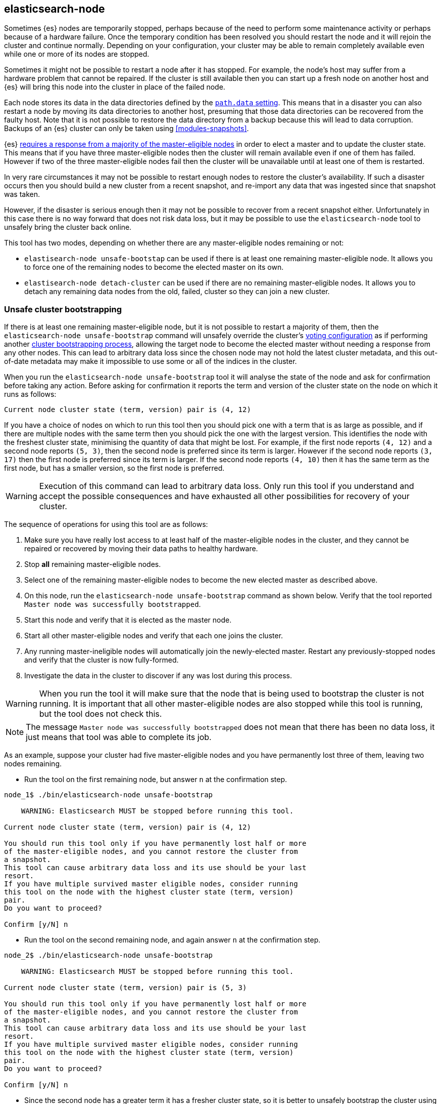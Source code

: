 [[node-tool]]
== elasticsearch-node

Sometimes {es} nodes are temporarily stopped, perhaps because of the need to
perform some maintenance activity or perhaps because of a hardware failure.
Once the temporary condition has been resolved you should restart the node and
it will rejoin the cluster and continue normally. Depending on your
configuration, your cluster may be able to remain completely available even
while one or more of its nodes are stopped.

Sometimes it might not be possible to restart a node after it has stopped. For
example, the node's host may suffer from a hardware problem that cannot be
repaired. If the cluster is still available then you can start up
a fresh node on another host and {es} will bring this node into the cluster in place
of the failed node.

Each node stores its data in the data directories defined by the
<<path-settings,`path.data` setting>>. This means that in a disaster you can
also restart a node by moving its data directories to another host, presuming
that those data directories can be recovered from the faulty host. Note that it
is not possible to restore the data directory from a backup because this will
lead to data corruption. Backups of an {es} cluster can only be taken using
<<modules-snapshots>>.

{es} <<modules-discovery-quorums,requires a response from a majority of the
master-eligible nodes>> in order to elect a master and to update the cluster
state. This means that if you have three master-eligible nodes then the cluster
will remain available even if one of them has failed. However if two of the
three master-eligible nodes fail then the cluster will be unavailable until at
least one of them is restarted.

In very rare circumstances it may not be possible to restart enough nodes to
restore the cluster's availability. If such a disaster occurs then you should
build a new cluster from a recent snapshot, and re-import any data that was
ingested since that snapshot was taken.

However, if the disaster is serious enough then it may not be possible to
recover from a recent snapshot either. Unfortunately in this case there is no
way forward that does not risk data loss, but it may be possible to use the
`elasticsearch-node` tool to unsafely bring the cluster back online.

This tool has two modes, depending on whether there are any master-eligible
nodes remaining or not:

* `elastisearch-node unsafe-bootstap` can be used if there is at least one
  remaining master-eligible node. It allows you to force one of the remaining
  nodes to become the elected master on its own.

* `elastisearch-node detach-cluster` can be used if there are no remaining
  master-eligible nodes. It allows you to detach any remaining data nodes from
  the old, failed, cluster so they can join a new cluster.

[float]
=== Unsafe cluster bootstrapping

If there is at least one remaining master-eligible node, but it is not possible
to restart a majority of them, then the `elasticsearch-node unsafe-bootstrap`
command will unsafely override the cluster's <<modules-discovery-voting,voting
configuration>> as if performing another
<<modules-discovery-bootstrap-cluster,cluster bootstrapping process>>, allowing
the target node to become the elected master without needing a response from
any other nodes. This can lead to arbitrary data loss since the chosen node may
not hold the latest cluster metadata, and this out-of-date metadata may make it
impossible to use some or all of the indices in the cluster.

When you run the `elasticsearch-node unsafe-bootstrap` tool it will analyse the
state of the node and ask for confirmation before taking any action. Before
asking for confirmation it reports the term and version of the cluster state on
the node on which it runs as follows:

[source,txt]
----
Current node cluster state (term, version) pair is (4, 12)
----

If you have a choice of nodes on which to run this tool then you should pick
one with a term that is as large as possible, and if there are multiple nodes
with the same term then you should pick the one with the largest version. This
identifies the node with the freshest cluster state, minimising the quantity of
data that might be lost. For example, if the first node reports `(4, 12)` and a
second node reports `(5, 3)`, then the second node is preferred since its term
is larger.  However if the second node reports `(3, 17)` then the first node is
preferred since its term is larger. If the second node reports `(4, 10)` then
it has the same term as the first node, but has a smaller version, so the first
node is preferred.

[WARNING]
Execution of this command can lead to arbitrary data loss. Only run this tool
if you understand and accept the possible consequences and have exhausted all
other possibilities for recovery of your cluster.

The sequence of operations for using this tool are as follows:

1. Make sure you have really lost access to at least half of the
master-eligible nodes in the cluster, and they cannot be repaired or recovered
by moving their data paths to healthy hardware.
2. Stop **all** remaining master-eligible nodes.
3. Select one of the remaining master-eligible nodes to become the new elected
master as described above.
4. On this node, run the `elasticsearch-node unsafe-bootstrap` command as shown
below. Verify that the tool reported `Master node was successfully
bootstrapped`.
5. Start this node and verify that it is elected as the master node.
6. Start all other master-eligible nodes and verify that each one joins the
cluster.
7. Any running master-ineligible nodes will automatically join the
newly-elected master. Restart any previously-stopped nodes and verify that the
cluster is now fully-formed.
8. Investigate the data in the cluster to discover if any was lost during this
process.

[WARNING]
When you run the tool it will make sure that the node that is being used to
bootstrap the cluster is not running. It is important that all other
master-eligible nodes are also stopped while this tool is running, but the tool
does not check this.

[NOTE]
The message `Master node was successfully bootstrapped` does not mean that
there has been no data loss, it just means that tool was able to complete its
job.

As an example, suppose your cluster had five master-eligible nodes and you have
permanently lost three of them, leaving two nodes remaining.

* Run the tool on the first remaining node, but answer `n` at the confirmation
  step.

[source,txt]
----
node_1$ ./bin/elasticsearch-node unsafe-bootstrap

    WARNING: Elasticsearch MUST be stopped before running this tool.

Current node cluster state (term, version) pair is (4, 12)

You should run this tool only if you have permanently lost half or more
of the master-eligible nodes, and you cannot restore the cluster from
a snapshot.
This tool can cause arbitrary data loss and its use should be your last
resort.
If you have multiple survived master eligible nodes, consider running
this tool on the node with the highest cluster state (term, version)
pair.
Do you want to proceed?

Confirm [y/N] n
----

* Run the tool on the second remaining node, and again answer `n` at the
  confirmation step.

[source,txt]
----
node_2$ ./bin/elasticsearch-node unsafe-bootstrap

    WARNING: Elasticsearch MUST be stopped before running this tool.

Current node cluster state (term, version) pair is (5, 3)

You should run this tool only if you have permanently lost half or more
of the master-eligible nodes, and you cannot restore the cluster from
a snapshot.
This tool can cause arbitrary data loss and its use should be your last
resort.
If you have multiple survived master eligible nodes, consider running
this tool on the node with the highest cluster state (term, version)
pair.
Do you want to proceed?

Confirm [y/N] n
----

* Since the second node has a greater term it has a fresher cluster state, so
  it is better to unsafely bootstrap the cluster using this node:

[source,txt]
----
node_2$ ./bin/elasticsearch-node unsafe-bootstrap

    WARNING: Elasticsearch MUST be stopped before running this tool.

Current node cluster state (term, version) pair is (5, 3)

You should run this tool only if you have permanently lost half or more
of the master-eligible nodes, and you cannot restore the cluster from
a snapshot.
This tool can cause arbitrary data loss and its use should be your last
resort.
If you have multiple survived master eligible nodes, consider running
this tool on the node with the highest cluster state (term, version)
pair.
Do you want to proceed?

Confirm [y/N] y
Master node was successfully bootstrapped
----

[float]
=== Detach cluster
Sample tool output

[source, txt]
----
node_3$ ./bin/elasticsearch-node detach-cluster

    WARNING: Elasticsearch MUST be stopped before running this tool.

You should run this tool only if you have permanently lost all your
master-eligible nodes and you cannot restore the cluster from
a snapshot or you have already run `elasticsearch-node unsafe-bootstrap`
on a master-eligible node that formed a cluster with this node.
This tool can cause arbitrary data loss and its use should be your last
resort.
Do you want to proceed?

Confirm [y/N] y
Node was successfully detached from the cluster
----



